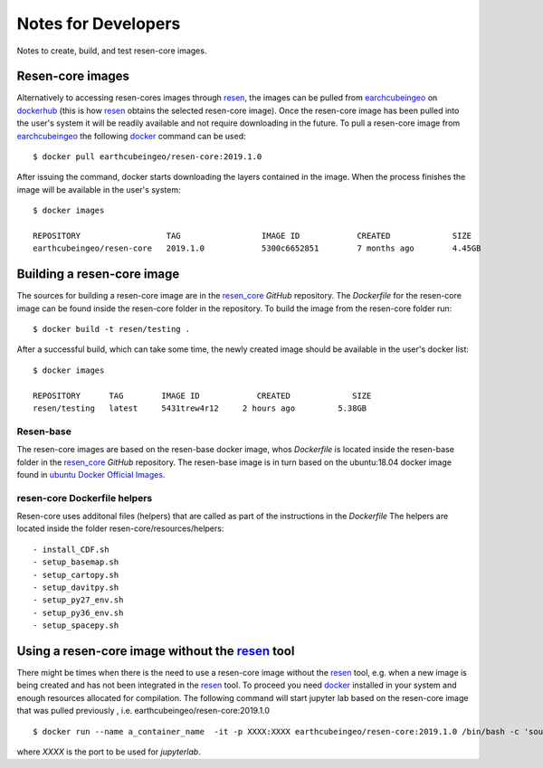 Notes for Developers
********************

Notes to create, build, and test resen-core images.

Resen-core images
=================

Alternatively to accessing resen-cores images through `resen`_, the images can
be pulled from `earchcubeingeo`_ on `dockerhub`_ (this is how `resen`_ obtains the
selected resen-core image).  Once the resen-core image has been pulled into the 
user's system it will be readily available and not require downloading in the future. 
To pull a resen-core image from `earchcubeingeo`_ the following `docker`_ command 
can be used::

    $ docker pull earthcubeingeo/resen-core:2019.1.0

After issuing the command, docker starts downloading the layers
contained in the image. When the process finishes the image will be
available in the user's system::

    $ docker images

    REPOSITORY                  TAG                 IMAGE ID            CREATED             SIZE
    earthcubeingeo/resen-core   2019.1.0            5300c6652851        7 months ago        4.45GB

Building a resen-core image
===========================

The sources for building a resen-core image are in the `resen_core`_ `GitHub`
repository. The `Dockerfile` for the resen-core image can be found inside the
resen-core folder in the repository. To build the image from the resen-core folder
run::

    $ docker build -t resen/testing .

After a successful build, which can take some time, the newly created image
should be available in the user's docker list::

    $ docker images

    REPOSITORY      TAG        IMAGE ID            CREATED             SIZE
    resen/testing   latest     5431trew4r12     2 hours ago         5.38GB


Resen-base
----------

The resen-core images are based on the resen-base docker image, whos `Dockerfile`
is located inside the resen-base folder in the `resen_core`_ `GitHub`
repository. The resen-base image is in turn based on the ubuntu:18.04 docker image
found in `ubuntu Docker Official Images`_.

resen-core Dockerfile helpers
-----------------------------

Resen-core uses additonal files (helpers) that are called as part of the
instructions in the `Dockerfile` The helpers are located inside the folder
resen-core/resources/helpers::

- install_CDF.sh
- setup_basemap.sh
- setup_cartopy.sh
- setup_davitpy.sh
- setup_py27_env.sh
- setup_py36_env.sh
- setup_spacepy.sh

Using a resen-core image without the `resen`_ tool
==================================================

There might be times when there is the need to use a resen-core image without
the `resen`_ tool, e.g. when a new image is being created and has not been
integrated in the `resen`_ tool. To proceed you need `docker`_ installed in your
system and enough resources allocated for compilation. The following command
will start jupyter lab based on the resen-core image that was pulled previously
, i.e. earthcubeingeo/resen-core:2019.1.0 ::

    $ docker run --name a_container_name  -it -p XXXX:XXXX earthcubeingeo/resen-core:2019.1.0 /bin/bash -c 'source ~/envs/py36/bin/activate && jupyter lab --no-browser --ip 0.0.0.0 --port XXXX --NotebookApp.token=SOMETOKENWORD --KernelSpecManager.ensure_native_kernel=False'

where `XXXX` is the port to be used for `jupyterlab`.




.. _resen: https://resen.readthedocs.io/en/latest
.. _bucket: https://resen.readthedocs.io/en/latest/usage.html#setup-a-new-bucket
.. _docker: https://www.docker.com
.. _dockerhub: https://hub.docker.com
.. _earchcubeingeo: https://hub.docker.com/r/earthcubeingeo/resen-core/tags
.. _resen_core: https://github.com/EarthCubeInGeo/resen-core
.. _ubuntu Docker Official Images: https://hub.docker.com/_/ubuntu?tab=tags
